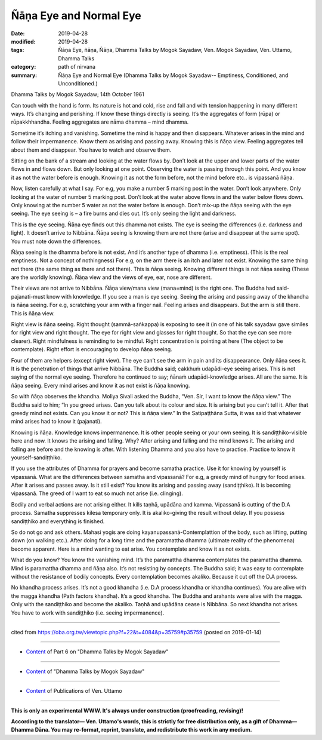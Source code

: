 ==========================================
Ñāṇa Eye and Normal Eye
==========================================

:date: 2019-04-28
:modified: 2019-04-28
:tags: Ñāṇa Eye, ñāṇa, Ñāṇa, Dhamma Talks by Mogok Sayadaw, Ven. Mogok Sayadaw, Ven. Uttamo, Dhamma Talks
:category: path of nirvana
:summary: Ñāṇa Eye and Normal Eye (Dhamma Talks by Mogok Sayadaw-- Emptiness, Conditioned, and Unconditioned.)

Dhamma Talks by Mogok Sayadaw; 14th October 1961

Can touch with the hand is form. Its nature is hot and cold, rise and fall and with tension happening in many different ways. It’s changing and perishing. If know these things directly is seeing. It’s the aggregates of form (rūpa) or rūpakkhhandha. Feeling aggregates are nāma dhamma – mind dhamma. 

Sometime it’s itching and vanishing. Sometime the mind is happy and then disappears. Whatever arises in the mind and follow their impermanence. Know them as arising and passing away. Knowing this is ñāṇa view. Feeling aggregates tell about them and disappear. You have to watch and observe them. 

Sitting on the bank of a stream and looking at the water flows by. Don’t look at the upper and lower parts of the water flows in and flows down. But only looking at one point. Observing the water is passing through this point. And you know it as not the water before is enough. Knowing it as not the form before, not the mind before etc.. is vipassanā ñāṇa. 

Now, listen carefully at what I say. For e.g, you make a number 5 marking post in the water. Don’t look anywhere. Only looking at the water of number 5 marking post. Don’t look at the water above flows in and the water below flows down. Only knowing at the number 5 water as not the water before is enough. Don’t mix-up the ñāṇa seeing with the eye seeing. The eye seeing is – a fire burns and dies out. It’s only seeing the light and darkness. 

This is the eye seeing. Ñāṇa eye finds out this dhamma not exists. The eye is seeing the differences (i.e. darkness and light). It doesn’t arrive to Nibbāna. Ñāṇa seeing is knowing them are not there (arise and disappear at the same spot). You must note down the differences. 

Ñāṇa seeing is the dhamma before is not exist. And it’s another type of dhamma (i.e. emptiness). (This is the real emptiness. Not a concept of nothingness) For e.g, on the arm there is an itch and later not exist. Knowing the same thing not there (the same thing as there and not there). This is ñāṇa seeing. Knowing different things is not ñāṇa seeing (These are the worldly knowing). Ñāṇa view and the views of eye, ear, nose are different. 

Their views are not arrive to Nibbāna. Ñāṇa view/mana view (mana=mind) is the right one. The Buddha had said-pajanati-must know with knowledge. If you see a man is eye seeing. Seeing the arising and passing away of the khandha is ñāṇa seeing. For e.g, scratching your arm with a finger nail. Feeling arises and disappears. But the arm is still there. This is ñāṇa view.

Right view is ñāṇa seeing. Right thought (sammā-saṅkappa) is exposing to see it (in one of his talk sayadaw gave similes for right view and right thought. The eye for right view and glasses for right thought. So that the eye can see more clearer). Right mindfulness is reminding to be mindful. Right concentration is pointing at here (The object to be contemplate). Right effort is encouraging to develop ñāṇa seeing. 

Four of them are helpers (except right view). The eye can’t see the arm in pain and its disappearance. Only ñāṇa sees it. It is the penetration of things that arrive Nibbāna. The Buddha said; cakkhuṁ udapādi-eye seeing arises. This is not saying of the normal eye seeing. Therefore he continued to say; ñānaṁ udapādi-knowledge arises. All are the same. It is ñāṇa seeing. Every mind arises and know it as not exist is ñāṇa knowing.

So with ñāṇa observes the khandha. Moliya Sivali asked the Buddha, “Ven. Sir, I want to know the ñāṇa view.” The Buddha said to him; “In you greed arises. Can you talk about its colour and size. It is arising but you can’t tell it. After that greedy mind not exists. Can you know it or not? This is ñāṇa view.” In the Satipaṭṭhāna Sutta, it was said that whatever mind arises had to know it (pajanati). 

Knowing is ñāṇa. Knowledge knows impermanence. It is other people seeing or your own seeing. It is sandiṭṭhiko-visible here and now. It knows the arising and falling. Why? After arising and falling and the mind knows it. The arising and falling are before and the knowing is after. With listening Dhamma and you also have to practice. Practice to know it yourself-sandiṭṭhiko. 

If you use the attributes of Dhamma for prayers and become samatha practice. Use it for knowing by yourself is vipassanā. What are the differences between samatha and vipassanā? For e.g, a greedy mind of hungry for food arises. After it arises and passes away. Is it still exist? You know its arising and passing away (sandiṭṭhiko). It is becoming vipassanā. The greed of I want to eat so much not arise (i.e. clinging). 

Bodily and verbal actions are not arising either. It kills taṇhā, upādāna and kamma. Vipassanā is cutting of the D.A process. Samatha suppresses kilesa temporary only. It is akaliko-giving the result without delay. If you possess sandiṭṭhiko and everything is finished. 

So do not go and ask others. Mahasi yogis are doing kayanupassanā-Contemplattion of the body, such as lifting, putting down (on walking etc.). After doing for a long time and the paramattha dhamma (ultimate reality of the phenomena) become apparent. Here is a mind wanting to eat arise. You contemplate and know it as not exists.

What do you know? You know the vanishing mind. It’s the paramattha dhamma contemplates the paramattha dhamma. Mind is paramattha dhamma and ñāṇa also. It’s not resisting by concepts. The Buddha said; it was easy to contemplate without the resistance of bodily concepts. Every contemplation becomes akaliko. Because it cut off the D.A process. 

No khandha process arises. It’s not a good khandha (i.e. D.A process khandha or khandha continues). You are alive with the magga khandha (Path factors khandha). It’s a good khandha. The Buddha and arahants were alive with the magga. Only with the sandiṭṭhiko and become the akaliko. Taṇhā and upādāna cease is Nibbāna. So next khandha not arises. You have to work with sandiṭṭhiko (i.e. seeing impermanence).

------

cited from https://oba.org.tw/viewtopic.php?f=22&t=4084&p=35759#p35759 (posted on 2019-01-14)

------

- `Content <{filename}pt06-content-of-part06%zh.rst>`__ of Part 6 on "Dhamma Talks by Mogok Sayadaw"

------

- `Content <{filename}content-of-dhamma-talks-by-mogok-sayadaw%zh.rst>`__ of "Dhamma Talks by Mogok Sayadaw"

------

- `Content <{filename}../publication-of-ven-uttamo%zh.rst>`__ of Publications of Ven. Uttamo

------

**This is only an experimental WWW. It's always under construction (proofreading, revising)!**

**According to the translator— Ven. Uttamo's words, this is strictly for free distribution only, as a gift of Dhamma—Dhamma Dāna. You may re-format, reprint, translate, and redistribute this work in any medium.**

..
  2019-04-23  create rst; post on 04-28